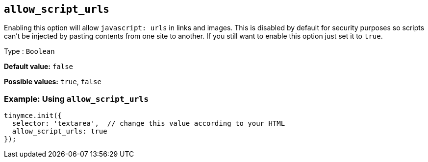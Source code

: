 [[allow_script_urls]]
== `+allow_script_urls+`

Enabling this option will allow `+javascript: urls+` in links and images. This is disabled by default for security purposes so scripts can't be injected by pasting contents from one site to another. If you still want to enable this option just set it to `+true+`.

Type : `+Boolean+`

*Default value:* `+false+`

*Possible values:* `+true+`, `+false+`

=== Example: Using `+allow_script_urls+`

[source,js]
----
tinymce.init({
  selector: 'textarea',  // change this value according to your HTML
  allow_script_urls: true
});
----

